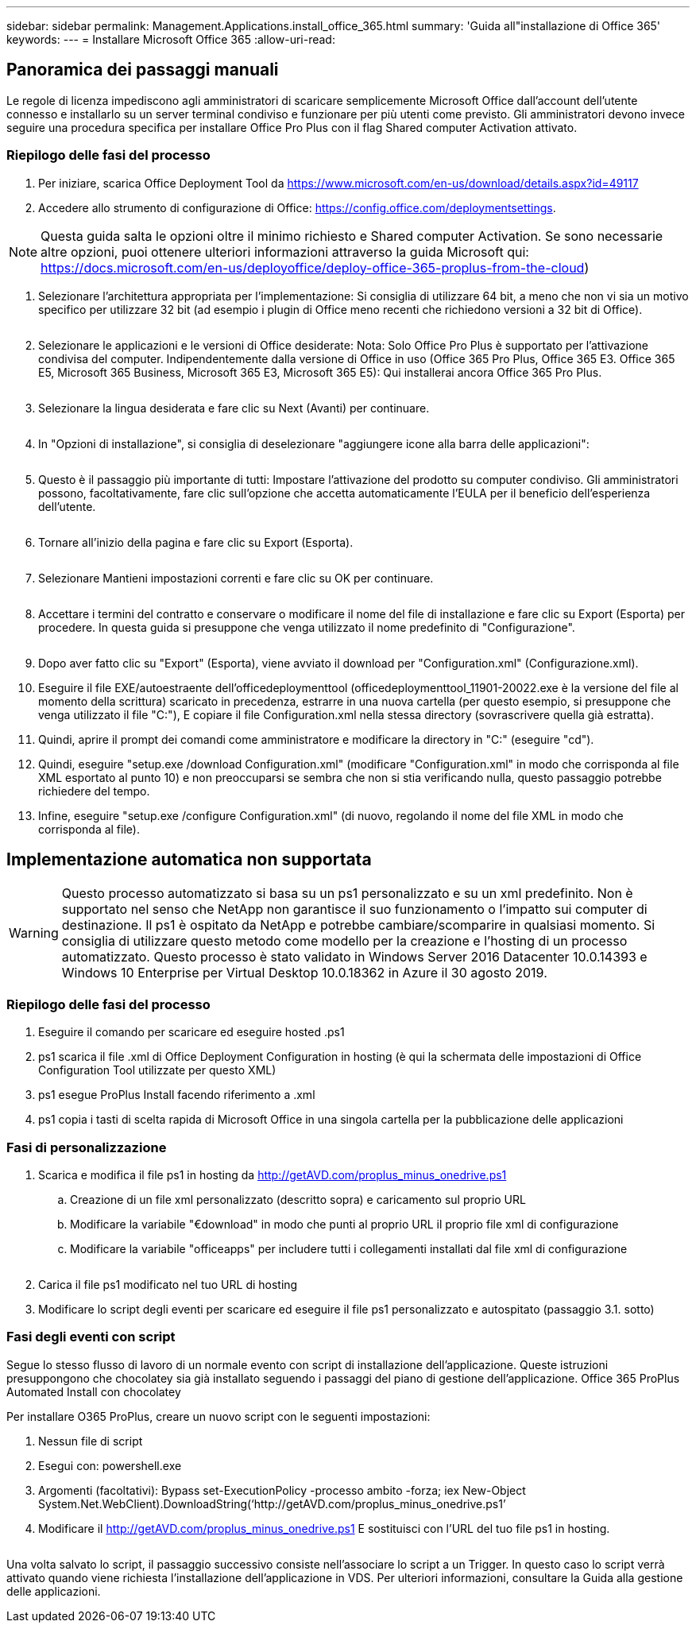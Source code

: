 ---
sidebar: sidebar 
permalink: Management.Applications.install_office_365.html 
summary: 'Guida all"installazione di Office 365' 
keywords:  
---
= Installare Microsoft Office 365
:allow-uri-read: 




== Panoramica dei passaggi manuali

Le regole di licenza impediscono agli amministratori di scaricare semplicemente Microsoft Office dall'account dell'utente connesso e installarlo su un server terminal condiviso e funzionare per più utenti come previsto. Gli amministratori devono invece seguire una procedura specifica per installare Office Pro Plus con il flag Shared computer Activation attivato.



=== Riepilogo delle fasi del processo

. Per iniziare, scarica Office Deployment Tool da https://www.microsoft.com/en-us/download/details.aspx?id=49117[]
. Accedere allo strumento di configurazione di Office: https://config.office.com/deploymentsettings[].



NOTE: Questa guida salta le opzioni oltre il minimo richiesto e Shared computer Activation. Se sono necessarie altre opzioni, puoi ottenere ulteriori informazioni attraverso la guida Microsoft qui: https://docs.microsoft.com/en-us/deployoffice/deploy-office-365-proplus-from-the-cloud[])

. Selezionare l'architettura appropriata per l'implementazione: Si consiglia di utilizzare 64 bit, a meno che non vi sia un motivo specifico per utilizzare 32 bit (ad esempio i plugin di Office meno recenti che richiedono versioni a 32 bit di Office).
+
image:office1.png[""]

. Selezionare le applicazioni e le versioni di Office desiderate: Nota: Solo Office Pro Plus è supportato per l'attivazione condivisa del computer. Indipendentemente dalla versione di Office in uso (Office 365 Pro Plus, Office 365 E3. Office 365 E5, Microsoft 365 Business, Microsoft 365 E3, Microsoft 365 E5): Qui installerai ancora Office 365 Pro Plus.
+
image:office2.png[""]

. Selezionare la lingua desiderata e fare clic su Next (Avanti) per continuare.
+
image:office3.png[""]

. In "Opzioni di installazione", si consiglia di deselezionare "aggiungere icone alla barra delle applicazioni":
+
image:office4.png[""]

. Questo è il passaggio più importante di tutti: Impostare l'attivazione del prodotto su computer condiviso. Gli amministratori possono, facoltativamente, fare clic sull'opzione che accetta automaticamente l'EULA per il beneficio dell'esperienza dell'utente.
+
image:office5.png[""]

. Tornare all'inizio della pagina e fare clic su Export (Esporta).
+
image:office6.png[""]

. Selezionare Mantieni impostazioni correnti e fare clic su OK per continuare.
+
image:office7.png[""]

. Accettare i termini del contratto e conservare o modificare il nome del file di installazione e fare clic su Export (Esporta) per procedere. In questa guida si presuppone che venga utilizzato il nome predefinito di "Configurazione".
+
image:office8.png[""]

. Dopo aver fatto clic su "Export" (Esporta), viene avviato il download per "Configuration.xml" (Configurazione.xml).
. Eseguire il file EXE/autoestraente dell'officedeploymenttool (officedeploymenttool_11901-20022.exe è la versione del file al momento della scrittura) scaricato in precedenza, estrarre in una nuova cartella (per questo esempio, si presuppone che venga utilizzato il file "C:"), E copiare il file Configuration.xml nella stessa directory (sovrascrivere quella già estratta).
. Quindi, aprire il prompt dei comandi come amministratore e modificare la directory in "C:" (eseguire "cd").
. Quindi, eseguire "setup.exe /download Configuration.xml" (modificare "Configuration.xml" in modo che corrisponda al file XML esportato al punto 10) e non preoccuparsi se sembra che non si stia verificando nulla, questo passaggio potrebbe richiedere del tempo.
. Infine, eseguire "setup.exe /configure Configuration.xml" (di nuovo, regolando il nome del file XML in modo che corrisponda al file).




== Implementazione automatica non supportata


WARNING: Questo processo automatizzato si basa su un ps1 personalizzato e su un xml predefinito. Non è supportato nel senso che NetApp non garantisce il suo funzionamento o l'impatto sui computer di destinazione. Il ps1 è ospitato da NetApp e potrebbe cambiare/scomparire in qualsiasi momento. Si consiglia di utilizzare questo metodo come modello per la creazione e l'hosting di un processo automatizzato. Questo processo è stato validato in Windows Server 2016 Datacenter 10.0.14393 e Windows 10 Enterprise per Virtual Desktop 10.0.18362 in Azure il 30 agosto 2019.



=== Riepilogo delle fasi del processo

. Eseguire il comando per scaricare ed eseguire hosted .ps1
. ps1 scarica il file .xml di Office Deployment Configuration in hosting (è qui la schermata delle impostazioni di Office Configuration Tool utilizzate per questo XML)
. ps1 esegue ProPlus Install facendo riferimento a .xml
. ps1 copia i tasti di scelta rapida di Microsoft Office in una singola cartella per la pubblicazione delle applicazioni




=== Fasi di personalizzazione

. Scarica e modifica il file ps1 in hosting da http://getAVD.com/proplus_minus_onedrive.ps1[]
+
.. Creazione di un file xml personalizzato (descritto sopra) e caricamento sul proprio URL
.. Modificare la variabile "€download" in modo che punti al proprio URL il proprio file xml di configurazione
.. Modificare la variabile "officeapps" per includere tutti i collegamenti installati dal file xml di configurazione
+
image:office9.png[""]



. Carica il file ps1 modificato nel tuo URL di hosting
. Modificare lo script degli eventi per scaricare ed eseguire il file ps1 personalizzato e autospitato (passaggio 3.1. sotto)




=== Fasi degli eventi con script

Segue lo stesso flusso di lavoro di un normale evento con script di installazione dell'applicazione. Queste istruzioni presuppongono che chocolatey sia già installato seguendo i passaggi del piano di gestione dell'applicazione. Office 365 ProPlus Automated Install con chocolatey

Per installare O365 ProPlus, creare un nuovo script con le seguenti impostazioni:

. Nessun file di script
. Esegui con: powershell.exe
. Argomenti (facoltativi): Bypass set-ExecutionPolicy -processo ambito -forza; iex ((New-Object System.Net.WebClient).DownloadString(‘http://getAVD.com/proplus_minus_onedrive.ps1’))
. Modificare il http://getAVD.com/proplus_minus_onedrive.ps1[] E sostituisci con l'URL del tuo file ps1 in hosting.
+
image:office10.png[""]



Una volta salvato lo script, il passaggio successivo consiste nell'associare lo script a un Trigger. In questo caso lo script verrà attivato quando viene richiesta l'installazione dell'applicazione in VDS. Per ulteriori informazioni, consultare la Guida alla gestione delle applicazioni.
